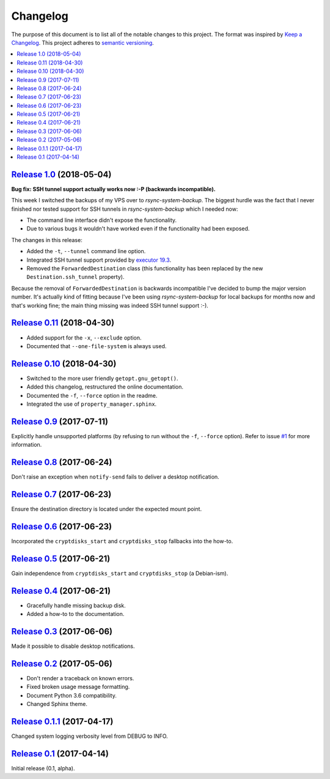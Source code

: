 Changelog
=========

The purpose of this document is to list all of the notable changes to this
project. The format was inspired by `Keep a Changelog`_. This project adheres
to `semantic versioning`_.

.. contents::
   :local:

.. _Keep a Changelog: http://keepachangelog.com/
.. _semantic versioning: http://semver.org/

`Release 1.0`_ (2018-05-04)
---------------------------

**Bug fix: SSH tunnel support actually works now :-P (backwards incompatible).**

This week I switched the backups of my VPS over to `rsync-system-backup`. The
biggest hurdle was the fact that I never finished nor tested support for SSH
tunnels in `rsync-system-backup` which I needed now:

- The command line interface didn't expose the functionality.
- Due to various bugs it wouldn't have worked even if the
  functionality had been exposed.

The changes in this release:

- Added the ``-t``, ``--tunnel`` command line option.
- Integrated SSH tunnel support provided by `executor 19.3`_.
- Removed the ``ForwardedDestination`` class (this functionality has been
  replaced by the new ``Destination.ssh_tunnel`` property).

Because the removal of ``ForwardedDestination`` is backwards incompatible I've
decided to bump the major version number. It's actually kind of fitting because
I've been using `rsync-system-backup` for local backups for months now and
that's working fine; the main thing missing was indeed SSH tunnel support :-).

.. _Release 1.0: https://github.com/xolox/python-rsync-system-backup/compare/0.11...1.0
.. _executor 19.3: http://executor.readthedocs.io/en/latest/changelog.html#release-19-3-2018-05-04

`Release 0.11`_ (2018-04-30)
----------------------------

- Added support for the ``-x``, ``--exclude`` option.
- Documented that ``--one-file-system`` is always used.

.. _Release 0.11: https://github.com/xolox/python-rsync-system-backup/compare/0.10...0.11

`Release 0.10`_ (2018-04-30)
----------------------------

- Switched to the more user friendly ``getopt.gnu_getopt()``.
- Added this changelog, restructured the online documentation.
- Documented the ``-f``, ``--force`` option in the readme.
- Integrated the use of ``property_manager.sphinx``.

.. _Release 0.10: https://github.com/xolox/python-rsync-system-backup/compare/0.9...0.10

`Release 0.9`_ (2017-07-11)
---------------------------

Explicitly handle unsupported platforms (by refusing to run without the
``-f``, ``--force`` option). Refer to issue `#1`_ for more information.

.. _Release 0.9: https://github.com/xolox/python-rsync-system-backup/compare/0.8...0.9
.. _#1: https://github.com/xolox/python-rsync-system-backup/issues/1

`Release 0.8`_ (2017-06-24)
---------------------------

Don't raise an exception when ``notify-send`` fails to deliver a desktop notification.

.. _Release 0.8: https://github.com/xolox/python-rsync-system-backup/compare/0.7...0.8

`Release 0.7`_ (2017-06-23)
---------------------------

Ensure the destination directory is located under the expected mount point.

.. _Release 0.7: https://github.com/xolox/python-rsync-system-backup/compare/0.6...0.7

`Release 0.6`_ (2017-06-23)
---------------------------

Incorporated the ``cryptdisks_start`` and ``cryptdisks_stop`` fallbacks into the how-to.

.. _Release 0.6: https://github.com/xolox/python-rsync-system-backup/compare/0.5...0.6

`Release 0.5`_ (2017-06-21)
---------------------------

Gain independence from ``cryptdisks_start`` and ``cryptdisks_stop`` (a Debian-ism).

.. _Release 0.5: https://github.com/xolox/python-rsync-system-backup/compare/0.4...0.5

`Release 0.4`_ (2017-06-21)
---------------------------

- Gracefully handle missing backup disk.
- Added a how-to to the documentation.

.. _Release 0.4: https://github.com/xolox/python-rsync-system-backup/compare/0.3...0.4

`Release 0.3`_ (2017-06-06)
---------------------------

Made it possible to disable desktop notifications.

.. _Release 0.3: https://github.com/xolox/python-rsync-system-backup/compare/0.2...0.3

`Release 0.2`_ (2017-05-06)
---------------------------

- Don't render a traceback on known errors.
- Fixed broken usage message formatting.
- Document Python 3.6 compatibility.
- Changed Sphinx theme.

.. _Release 0.2: https://github.com/xolox/python-rsync-system-backup/compare/0.1.1...0.2

`Release 0.1.1`_ (2017-04-17)
-----------------------------

Changed system logging verbosity level from DEBUG to INFO.

.. _Release 0.1.1: https://github.com/xolox/python-rsync-system-backup/compare/0.1...0.1.1

`Release 0.1`_ (2017-04-14)
---------------------------

Initial release (0.1, alpha).

.. _Release 0.1: https://github.com/xolox/python-rsync-system-backup/tree/0.1
